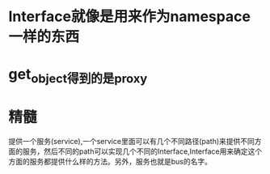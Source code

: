 * Interface就像是用来作为namespace一样的东西
* get_object得到的是proxy

* *精髓*
  提供一个服务(service),一个service里面可以有几个不同路径(path)来提供不同方面的服务，然后不同的path可以实现几个不同的Interface,Interface用来确定这个
  方面的服务都提供什么样的方法。另外，服务也就是bus的名字。